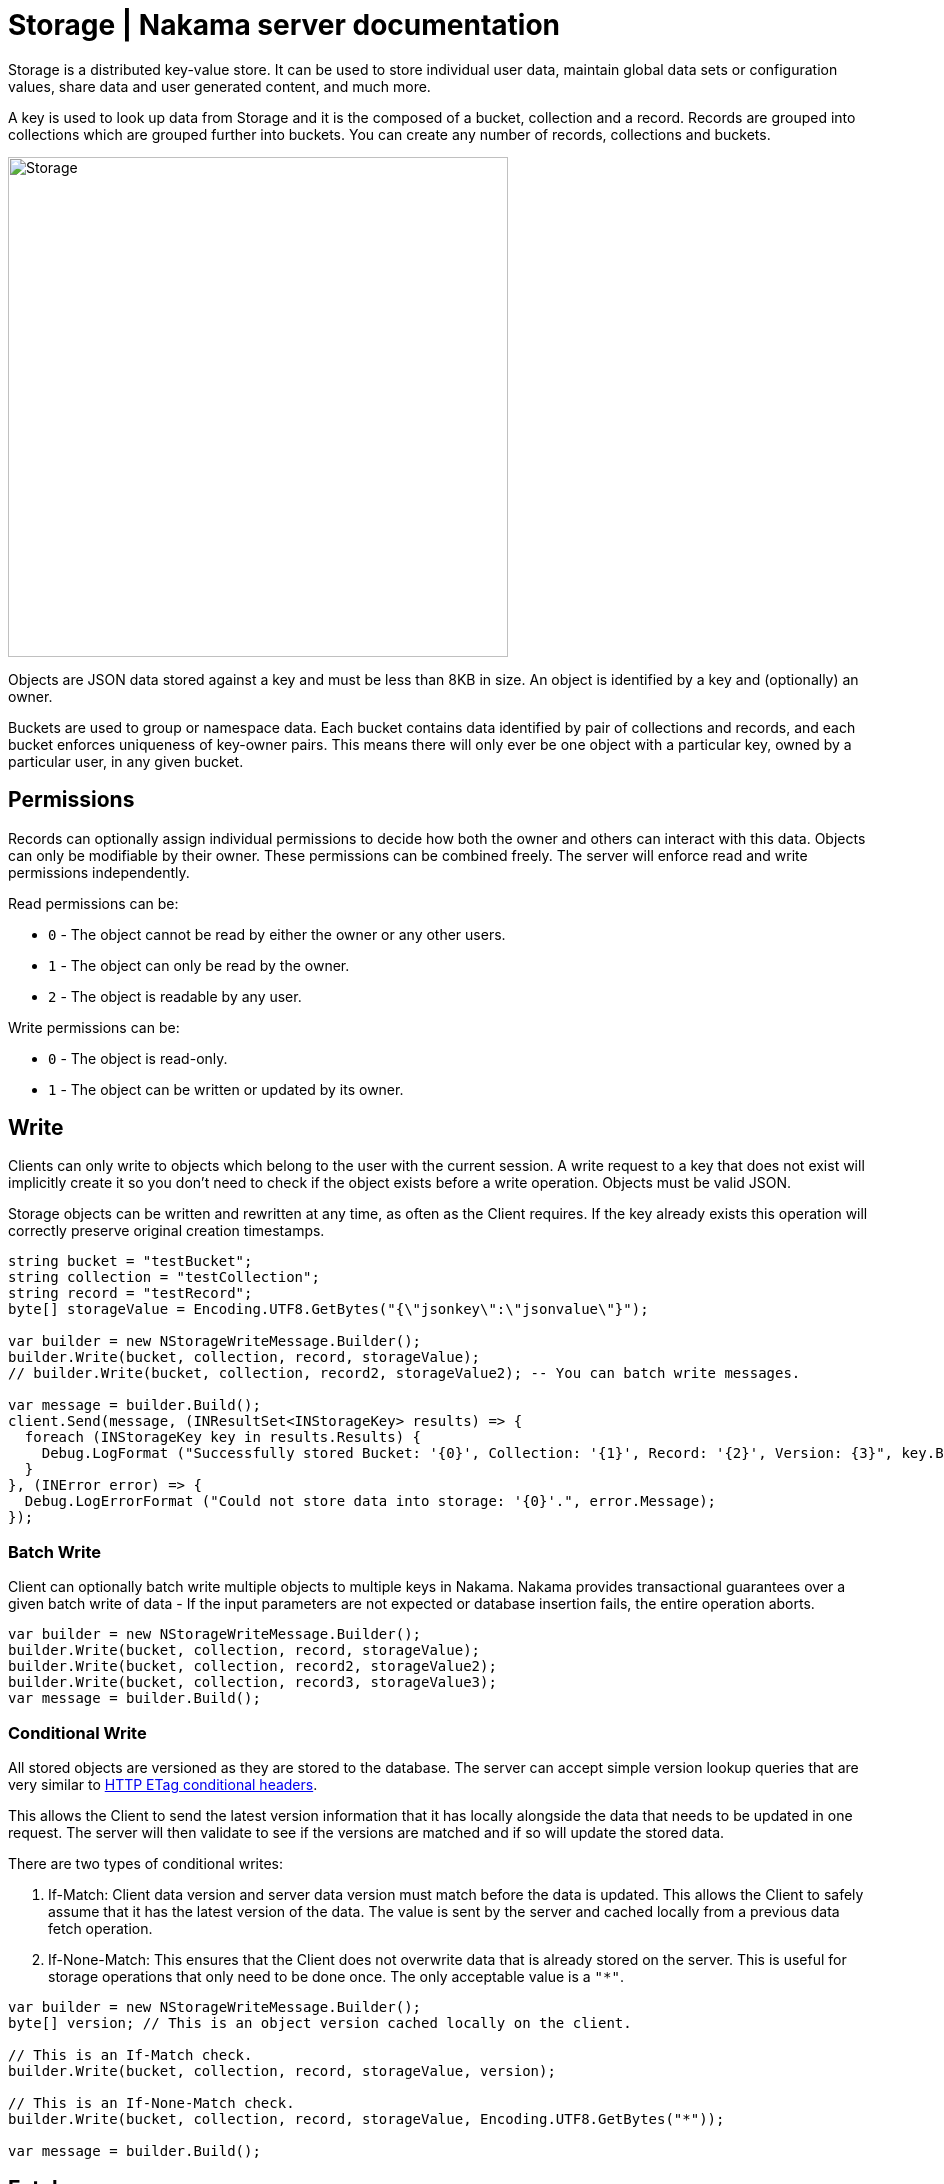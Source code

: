 = Storage | Nakama server documentation

Storage is a distributed key-value store. It can be used to store individual user data, maintain global data sets or configuration values, share data and user generated content, and much more.

A key is used to look up data from Storage and it is the composed of a bucket, collection and a record. Records are grouped into collections which are grouped further into buckets. You can create any number of records, collections and buckets.

image::/images/storage.png[Storage, 500]

Objects are JSON data stored against a key and must be less than 8KB in size. An object is identified by a key and (optionally) an owner.

Buckets are used to group or namespace data. Each bucket contains data identified by pair of collections and records, and each bucket enforces uniqueness of key-owner pairs. This means there will only ever be one object with a particular key, owned by a particular user, in any given bucket.

== Permissions

Records can optionally assign individual permissions to decide how both the owner and others can interact with this data. Objects can only be modifiable by their owner. These permissions can be combined freely. The server will enforce read and write permissions independently.

Read permissions can be:

* `0` - The object cannot be read by either the owner or any other users.
* `1` - The object can only be read by the owner.
* `2` - The object is readable by any user.

Write permissions can be:

* `0` - The object is read-only.
* `1` - The object can be written or updated by its owner.

== Write

Clients can only write to objects which belong to the user with the current session. A write request to a key that does not exist will implicitly create it so you don't need to check if the object exists before a write operation. Objects must be valid JSON.

Storage objects can be written and rewritten at any time, as often as the Client requires. If the key already exists this operation will correctly preserve original creation timestamps.

[source,csharp]
----
string bucket = "testBucket";
string collection = "testCollection";
string record = "testRecord";
byte[] storageValue = Encoding.UTF8.GetBytes("{\"jsonkey\":\"jsonvalue\"}");

var builder = new NStorageWriteMessage.Builder();
builder.Write(bucket, collection, record, storageValue);
// builder.Write(bucket, collection, record2, storageValue2); -- You can batch write messages.

var message = builder.Build();
client.Send(message, (INResultSet<INStorageKey> results) => {
  foreach (INStorageKey key in results.Results) {
    Debug.LogFormat ("Successfully stored Bucket: '{0}', Collection: '{1}', Record: '{2}', Version: {3}", key.Bucket, key.Collection, key.Record, key.Version);
  }
}, (INError error) => {
  Debug.LogErrorFormat ("Could not store data into storage: '{0}'.", error.Message);
});
----

=== Batch Write

Client can optionally batch write multiple objects to multiple keys in Nakama. Nakama provides transactional guarantees over a given batch write of data - If the input parameters are not expected or database insertion fails, the entire operation aborts.

[source,csharp]
----
var builder = new NStorageWriteMessage.Builder();
builder.Write(bucket, collection, record, storageValue);
builder.Write(bucket, collection, record2, storageValue2);
builder.Write(bucket, collection, record3, storageValue3);
var message = builder.Build();
----

=== Conditional Write

All stored objects are versioned as they are stored to the database. The server can accept simple version lookup queries that are very similar to https://developer.mozilla.org/en-US/docs/Web/HTTP/Headers/ETag[HTTP ETag conditional headers^].

This allows the Client to send the latest version information that it has locally alongside the data that needs to be updated in one request. The server will then validate to see if the versions are matched and if so will update the stored data.

There are two types of conditional writes:

1. If-Match: Client data version and server data version must match before the data is updated. This allows the Client to safely assume that it has the latest version of the data. The value is sent by the server and cached locally from a previous data fetch operation.
2. If-None-Match: This ensures that the Client does not overwrite data that is already stored on the server. This is useful for storage operations that only need to be done once. The only acceptable value is a `"*"`.

[source,csharp]
----
var builder = new NStorageWriteMessage.Builder();
byte[] version; // This is an object version cached locally on the client.

// This is an If-Match check.
builder.Write(bucket, collection, record, storageValue, version);

// This is an If-None-Match check.
builder.Write(bucket, collection, record, storageValue, Encoding.UTF8.GetBytes("*"));

var message = builder.Build();
----

== Fetch

Clients performing a read request can retrieve Storage objects identified by key and owner. An object with a null owner is referred to as global data.

If the object permissions allow it, a complete Storage object will be returned to the client.

[source,csharp]
----
string bucket = "testBucket";
string collection = "testCollection";
string record = "testRecord";
byte[] userId; // this value can be retrieve by sending a Self message.

var message = new NStorageFetchMessage.Builder().Fetch(bucket, collection, record, userId).Build();
client.Send(message, (INResultSet<INStorageData> results) =>
  foreach (INStorageData data in results.Results) {
    Debug.LogFormat ("Storage Bucket: '{0}', Collection: '{1}', Record: '{2}'", data.Bucket, data.Collection, data.Record);
  }
}, (INError error) => {
  Debug.LogErrorFormat ("Could not fetch data from storage: '{0}'.", error.Message);
});
----

== Remove

Objects can be deleted by their owners at any time with valid write permissions. Any request to delete keys that do not exist will succeed by default.

You can also conditionally remove an object if the object version matches the version available on the client.

[source,csharp]
----
string bucket = "testBucket";
string collection = "testCollection";
string record = "testRecord";
byte[] version; // This is an object version cached locally on the client.

var builder = new NStorageRemoveMessage.Builder();
builder.Remove(bucket, collection, record, version);

client.Send(message, (bool completed) => {
  Debug.Log ("Successfully removed data.");
}, (INError error) => {
  Debug.LogErrorFormat ("Could not delete data from storage: '{0}'.", error.Message);
});
----

A delete operation performs a soft-delete on the server - data is not purged from the server but is no longer available to the client.
